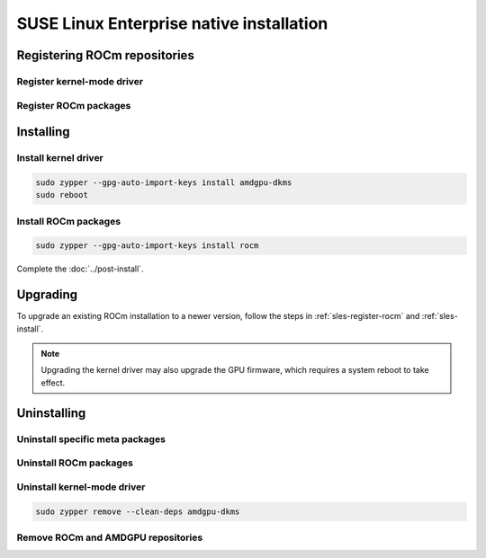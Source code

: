 .. meta::
  :description: SUSE Enterprise Linux native installation
  :keywords: ROCm install, installation instructions, SUSE, SUSE Linux Enterprise native installation,
    AMD, ROCm

*********************************************************************************************
SUSE Linux Enterprise native installation
*********************************************************************************************

.. _sles-register-rocm:

Registering ROCm repositories
===============================================

.. _sles-register-driver:

Register kernel-mode driver
--------------------------------------------------------------------------------------


.. datatemplate:nodata::

    .. tab-set::
        {% for os_version in config.html_context['sles_version_numbers'] %}
        .. tab-item:: SLES {{ os_version }}

            .. code-block:: bash
                :substitutions:

                sudo tee /etc/zypp/repos.d/amdgpu.repo <<EOF
                [amdgpu]
                name=amdgpu
                baseurl=https://repo.radeon.com/amdgpu/|rocm_version|/sle/{{ os_version }}/main/x86_64/
                enabled=1
                gpgcheck=1
                gpgkey=https://repo.radeon.com/rocm/rocm.gpg.key
                EOF

                sudo zypper ref
        {% endfor %}

Register ROCm packages
--------------------------------------------------------------------------------------

.. code-block:: bash
    :substitutions:

    sudo tee --append /etc/zypp/repos.d/rocm.repo <<EOF
    [ROCm-|rocm_version|]
    name=ROCm|rocm_version|
    baseurl=https://repo.radeon.com/rocm/zyp/|rocm_version|/main
    enabled=1
    gpgcheck=1
    gpgkey=https://repo.radeon.com/rocm/rocm.gpg.key
    EOF

    sudo zypper ref

.. _sles-install:

Installing
===============================================

Install kernel driver
--------------------------------------------------------------------------------------

.. code-block:: bash

    sudo zypper --gpg-auto-import-keys install amdgpu-dkms
    sudo reboot

Install ROCm packages
--------------------------------------------------------------------------------------

.. code-block:: bash

    sudo zypper --gpg-auto-import-keys install rocm

Complete the :doc:`../post-install`.

.. _sles-upgrade:

Upgrading
================================================

To upgrade an existing ROCm installation to a newer version, follow the steps in
:ref:`sles-register-rocm` and :ref:`sles-install`.

.. note::

    Upgrading the kernel driver may also upgrade the GPU firmware, which requires a
    system reboot to take effect.

.. _sles-uninstall:

Uninstalling
================================================

Uninstall specific meta packages
---------------------------------------------------------------------------

.. code-block:: bash
    :substitutions:

    # sudo zypper remove <package-name>
    # For example:
    sudo zypper remove rocm
    # Or, for version specific packages:
    sudo zypper remove rocm|rocm_version|

Uninstall ROCm packages
---------------------------------------------------------------------------

.. code-block:: bash
    :substitutions:

    sudo zypper remove rocm-core
    # Or for version specific packages:
    sudo zypper remove rocm-core|rocm_version|

Uninstall kernel-mode driver
---------------------------------------------------------------------------

.. code-block:: bash

    sudo zypper remove --clean-deps amdgpu-dkms

Remove ROCm and AMDGPU repositories
---------------------------------------------------------------------------

.. code-block:: bash
    :substitutions:

    # Remove the repositories.
    # sudo zypper removerepo <rocm*/amdgpu>
    #
    # The name of the repositories can be listed with:
    sudo zypper repos

    # Then remove the 'ROCm' and 'amdgpu' repositories.
    # For example:
    sudo zypper removerepo ROCm-|rocm_version|
    sudo zypper removerepo amdgpu

    # Clear the cache and clean the system.
    sudo zypper clean --all

    # Restart the system.
    sudo reboot
